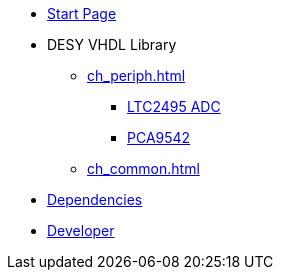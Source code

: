 * xref:index.adoc[Start Page]

* DESY VHDL Library
** xref:ch_periph.adoc[]
*** xref:ch_periph.adoc#ltc2495[LTC2495 ADC]
*** xref:ch_periph.adoc#pca9542.adoc[PCA9542]
** xref:ch_common.adoc[]

* xref:dependency.adoc[Dependencies]
* xref:developer.adoc[Developer]
// * xref::license.adoc[License and Copyrights]
